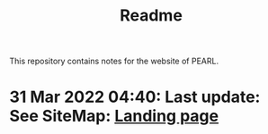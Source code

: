 #+TITLE: Readme
# 28 Mar 2022 12:24
This repository contains notes for the website of PEARL.

* 31 Mar 2022 04:40: Last update: See SiteMap: [[file:SiteMap.org::*Landing page][Landing page]]
